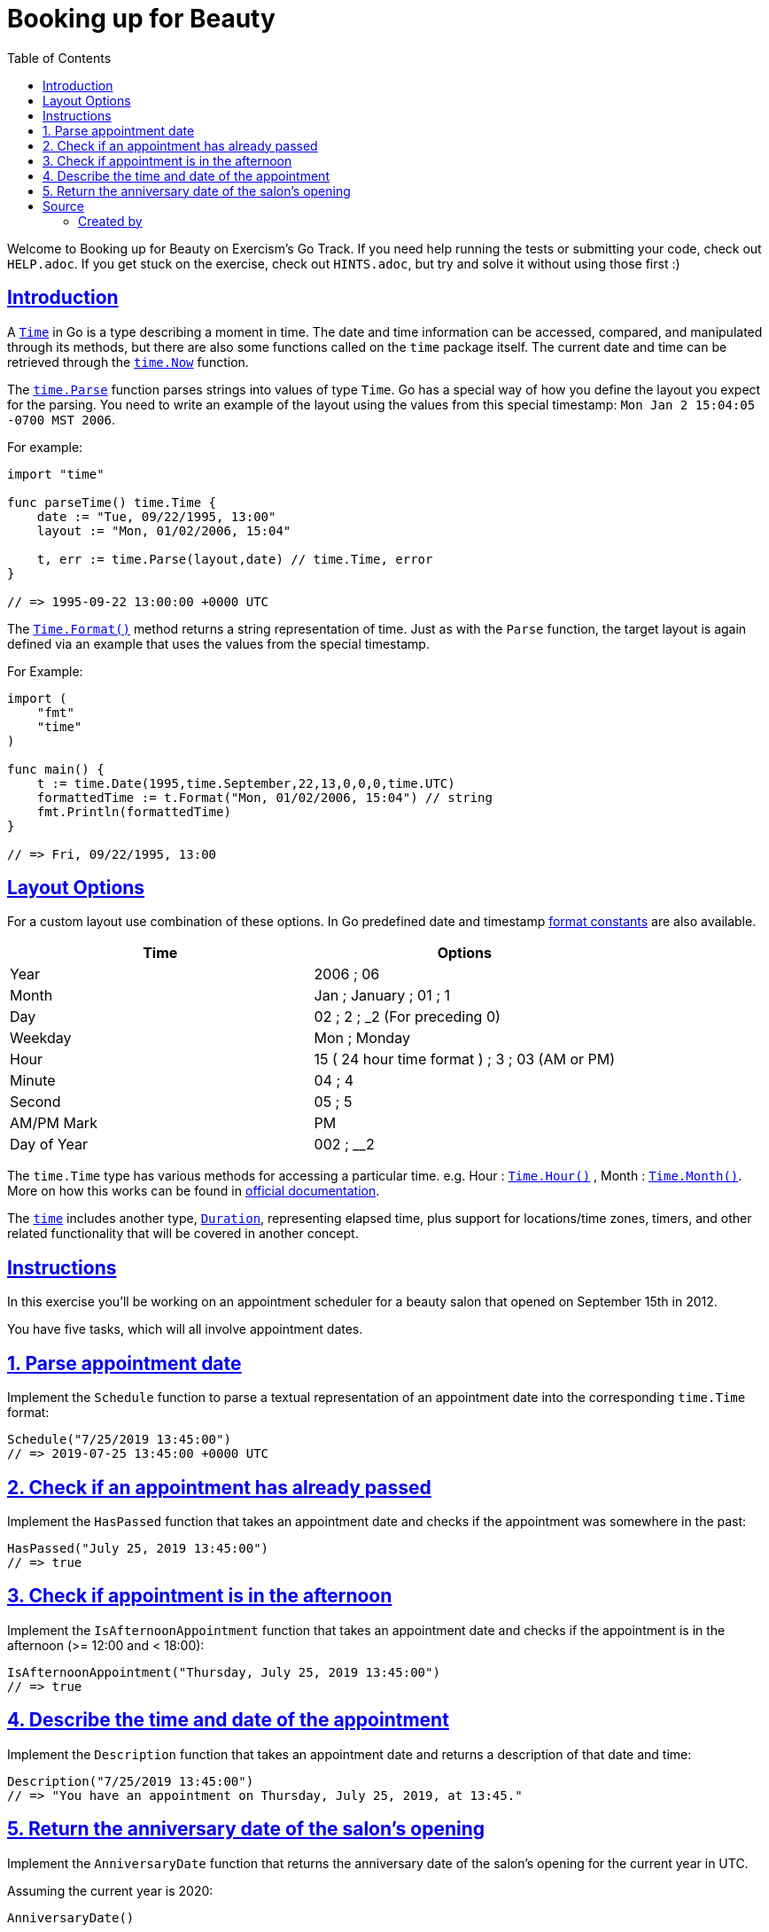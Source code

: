 = Booking up for Beauty
:page-subtitle: Exercism Go
:page-tags: exercism go time date
:favicon: https://fernandobasso.dev/cmdline.png
:icons: font
:sectlinks:
:sectnums!:
:toclevels: 6
:toc: left
:source-highlighter: highlight.js
:imagesdir: __assets
:stem: latexmath
ifdef::env-github[]
:tip-caption: :bulb:
:note-caption: :information_source:
:important-caption: :heavy_exclamation_mark:
:caution-caption: :fire:
:warning-caption: :warning:
endif::[]

Welcome to Booking up for Beauty on Exercism's Go Track.
If you need help running the tests or submitting your code, check out `HELP.adoc`.
If you get stuck on the exercise, check out `HINTS.adoc`, but try and solve it without using those first :)

== Introduction

A https://golang.org/pkg/time/#Time[`Time`] in Go is a type describing a moment in time.
The date and time information can be accessed, compared, and manipulated through its methods, but there are also some functions called on the `time` package itself.
The current date and time can be retrieved through the https://golang.org/pkg/time/#Now[`time.Now`] function.

The https://golang.org/pkg/time/#Parse[`time.Parse`] function parses strings into values of type `Time`.
Go has a special way of how you define the layout you expect for the parsing.
You need to write an example of the layout using the values from this special timestamp: `Mon Jan 2 15:04:05 -0700 MST 2006`.

For example:

[source,go]
----
import "time"

func parseTime() time.Time {
    date := "Tue, 09/22/1995, 13:00"
    layout := "Mon, 01/02/2006, 15:04"

    t, err := time.Parse(layout,date) // time.Time, error
}

// => 1995-09-22 13:00:00 +0000 UTC
----

The https://pkg.go.dev/time#Time.Format[`Time.Format()`] method returns a string representation of time.
Just as with the `Parse` function, the target layout is again defined via an example that uses the values from the special timestamp.

For Example:

[source,go]
----
import (
    "fmt"
    "time"
)

func main() {
    t := time.Date(1995,time.September,22,13,0,0,0,time.UTC)
    formattedTime := t.Format("Mon, 01/02/2006, 15:04") // string
    fmt.Println(formattedTime)
}

// => Fri, 09/22/1995, 13:00
----

== Layout Options

For a custom layout use combination of these options.
In Go predefined date and timestamp https://pkg.go.dev/time#pkg-constants[format constants] are also available.

|===
| Time | Options

| Year
| 2006 ; 06

| Month
| Jan ; January ; 01 ; 1

| Day
| 02 ; 2 ; _2 (For preceding 0)

| Weekday
| Mon ; Monday

| Hour
| 15 ( 24 hour time format ) ; 3 ; 03 (AM or PM)

| Minute
| 04 ; 4

| Second
| 05 ; 5

| AM/PM Mark
| PM

| Day of Year
| 002 ; __2
|===

The `time.Time` type has various methods for accessing a particular time.
e.g.
Hour : https://pkg.go.dev/time#Time.Hour[`Time.Hour()`] , Month : https://pkg.go.dev/time/#Time.Month[`Time.Month()`].
More on how this works can be found in https://golang.org/pkg/time/#Time[official documentation].

The https://golang.org/pkg/time/#Time[`time`] includes another type, https://pkg.go.dev/time#Duration[`Duration`], representing elapsed time, plus support for locations/time zones, timers, and other related functionality that will be covered in another concept.

== Instructions

In this exercise you'll be working on an appointment scheduler for a beauty salon that opened on September 15th in 2012.

You have five tasks, which will all involve appointment dates.

== 1. Parse appointment date

Implement the `Schedule` function to parse a textual representation of an appointment date into the corresponding `time.Time` format:

[source,go]
----
Schedule("7/25/2019 13:45:00")
// => 2019-07-25 13:45:00 +0000 UTC
----

== 2. Check if an appointment has already passed

Implement the `HasPassed` function that takes an appointment date and checks if the appointment was somewhere in the past:

[source,go]
----
HasPassed("July 25, 2019 13:45:00")
// => true
----

== 3. Check if appointment is in the afternoon

Implement the `IsAfternoonAppointment` function that takes an appointment date and checks if the appointment is in the afternoon (>= 12:00 and < 18:00):

[source,go]
----
IsAfternoonAppointment("Thursday, July 25, 2019 13:45:00")
// => true
----

== 4. Describe the time and date of the appointment

Implement the `Description` function that takes an appointment date and returns a description of that date and time:

[source,go]
----
Description("7/25/2019 13:45:00")
// => "You have an appointment on Thursday, July 25, 2019, at 13:45."
----

== 5. Return the anniversary date of the salon's opening

Implement the `AnniversaryDate` function that returns the anniversary date of the salon's opening for the current year in UTC.

Assuming the current year is 2020:

[source,go]
----
AnniversaryDate()

// => 2020-09-15 00:00:00 +0000 UTC
----

NOTE: the return value is a `time.Time` and the time of day doesn't matter.

== Source

=== Created by

* @jamessouth

